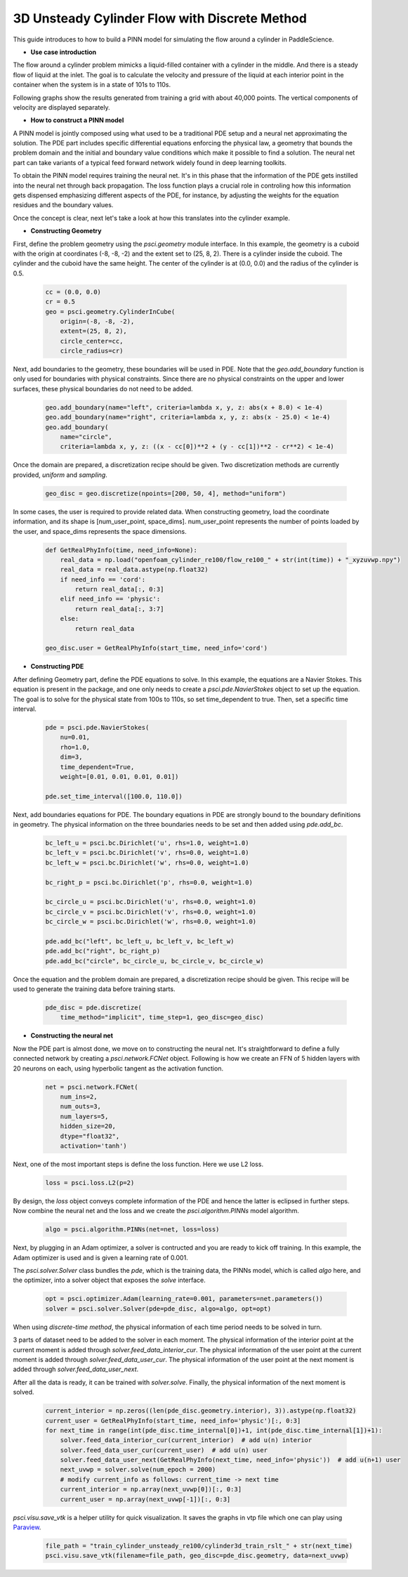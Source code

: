3D Unsteady Cylinder Flow with Discrete Method
==============================================

This guide introduces to how to build a PINN model for simulating the flow around a cylinder in PaddleScience.

- **Use case introduction**

The flow around a cylinder problem mimicks a liquid-filled container with a cylinder in the middle. And there is a steady flow of liquid at the inlet. 
The goal is to calculate the velocity and pressure of the liquid at each interior point in the container when the system is in a state of 101s to 110s.

Following graphs show the results generated from training a grid with about 40,000 points. The vertical components of velocity are displayed separately.


.. image:: ../img/cylinder3d.gif
	   :width: 500
	   :align: center


- **How to construct a PINN model**

A PINN model is jointly composed using what used to be a traditional PDE setup and a neural net approximating the solution. The PDE part includes specific differential equations enforcing the physical law, a geometry that bounds the problem domain and the initial and boundary value conditions which make it possible to find a solution. The neural net part can take variants of a typical feed forward network widely found in deep learning toolkits.

To obtain the PINN model requires training the neural net. It's in this phase that the information of the PDE gets instilled into the neural net through back propagation. The loss function plays a crucial role in controling how this information gets dispensed emphasizing different aspects of the PDE, for instance, by adjusting the weights for the equation residues and the boundary values.

Once the concept is clear, next let's take a look at how this translates into the cylinder example.


- **Constructing Geometry**


First, define the problem geometry using the `psci.geometry` module interface. In this example,
the geometry is a cuboid with the origin at coordinates (-8, -8, -2) and the extent set
to (25, 8, 2).  There is a cylinder inside the cuboid. 
The cylinder and the cuboid have the same height. 
The center of the cylinder is at (0.0, 0.0) and the radius of the cylinder is 0.5.

    .. code-block::

        cc = (0.0, 0.0)
        cr = 0.5
        geo = psci.geometry.CylinderInCube(
            origin=(-8, -8, -2),
            extent=(25, 8, 2),
            circle_center=cc,
            circle_radius=cr)


Next, add boundaries to the geometry, these boundaries will be used in PDE. 
Note that the `geo.add_boundary` function is only used for boundaries with physical constraints. 
Since there are no physical constraints on the upper and lower surfaces, these physical boundaries do not need to be added.

    .. code-block::
        
        geo.add_boundary(name="left", criteria=lambda x, y, z: abs(x + 8.0) < 1e-4)
        geo.add_boundary(name="right", criteria=lambda x, y, z: abs(x - 25.0) < 1e-4)
        geo.add_boundary(
            name="circle",
            criteria=lambda x, y, z: ((x - cc[0])**2 + (y - cc[1])**2 - cr**2) < 1e-4)


Once the domain are prepared, a discretization recipe should be given. 
Two discretization methods are currently provided, `uniform` and `sampling`.

    .. code-block::

        geo_disc = geo.discretize(npoints=[200, 50, 4], method="uniform")


In some cases, the user is required to provide related data. 
When constructing geometry, load the coordinate information, and its shape is [num_user_point, space_dims]. 
num_user_point represents the number of points loaded by the user, and space_dims represents the space dimensions.

    .. code-block::

        def GetRealPhyInfo(time, need_info=None):
            real_data = np.load("openfoam_cylinder_re100/flow_re100_" + str(int(time)) + "_xyzuvwp.npy")
            real_data = real_data.astype(np.float32)
            if need_info == 'cord':
                return real_data[:, 0:3]
            elif need_info == 'physic':
                return real_data[:, 3:7]
            else:
                return real_data

        geo_disc.user = GetRealPhyInfo(start_time, need_info='cord')


- **Constructing PDE**


After defining Geometry part, define the PDE equations to solve. In this example, the equations are a 
Navier Stokes. This equation is present in the package, and one only needs to
create a `psci.pde.NavierStokes` object to set up the equation. 
The goal is to solve for the physical state from 100s to 110s, so set time_dependent to true. Then, set a specific time interval.

    .. code-block::

        pde = psci.pde.NavierStokes(
            nu=0.01,
            rho=1.0,
            dim=3,
            time_dependent=True,
            weight=[0.01, 0.01, 0.01, 0.01])

        pde.set_time_interval([100.0, 110.0])

Next, add boundaries equations for PDE. 
The boundary equations in PDE are strongly bound to the boundary definitions in geometry. 
The physical information on the three boundaries needs to be set and then added using `pde.add_bc`.

    .. code-block::
     
        bc_left_u = psci.bc.Dirichlet('u', rhs=1.0, weight=1.0)
        bc_left_v = psci.bc.Dirichlet('v', rhs=0.0, weight=1.0)
        bc_left_w = psci.bc.Dirichlet('w', rhs=0.0, weight=1.0)

        bc_right_p = psci.bc.Dirichlet('p', rhs=0.0, weight=1.0)

        bc_circle_u = psci.bc.Dirichlet('u', rhs=0.0, weight=1.0)
        bc_circle_v = psci.bc.Dirichlet('v', rhs=0.0, weight=1.0)
        bc_circle_w = psci.bc.Dirichlet('w', rhs=0.0, weight=1.0)

        pde.add_bc("left", bc_left_u, bc_left_v, bc_left_w)
        pde.add_bc("right", bc_right_p)
        pde.add_bc("circle", bc_circle_u, bc_circle_v, bc_circle_w)

Once the equation and the problem domain are prepared, a discretization recipe should be given. 
This recipe will be used to generate the training data before training starts. 

    .. code-block::

        pde_disc = pde.discretize(
            time_method="implicit", time_step=1, geo_disc=geo_disc)


- **Constructing the neural net**


Now the PDE part is almost done, we move on to constructing the neural net.
It's straightforward to define a fully connected network by creating a `psci.network.FCNet` object.
Following is how we create an FFN of 5 hidden layers with 20 neurons on each, using hyperbolic
tangent as the activation function.

    .. code-block::

        net = psci.network.FCNet(
            num_ins=2,
            num_outs=3,
            num_layers=5,
            hidden_size=20,
            dtype="float32",
            activation='tanh')

Next, one of the most important steps is define the loss function. Here we use L2 loss.

    .. code-block::
     
	    loss = psci.loss.L2(p=2)


By design, the `loss` object conveys complete information of the PDE and hence the
latter is eclipsed in further steps. Now combine the neural net and the loss and we
create the `psci.algorithm.PINNs` model algorithm.

    .. code-block::

        algo = psci.algorithm.PINNs(net=net, loss=loss)


Next, by plugging in an Adam optimizer, a solver is contructed and you are ready
to kick off training. In this example, the Adam optimizer is used and is given
a learning rate of 0.001. 

The `psci.solver.Solver` class bundles the `pde`, which is the training data, the PINNs model, which is called `algo` here,
and the optimizer, into a solver object that exposes the `solve` interface.

    .. code-block::

        opt = psci.optimizer.Adam(learning_rate=0.001, parameters=net.parameters())
        solver = psci.solver.Solver(pde=pde_disc, algo=algo, opt=opt)


When using `discrete-time method`, the physical information of each time period needs to be solved in turn.

3 parts of dataset need to be added to the solver in each moment. 
The physical information of the interior point at the current moment is added through `solver.feed_data_interior_cur`. 
The physical information of the user point at the current moment is added through `solver.feed_data_user_cur`. 
The physical information of the user point at the next moment is added through `solver.feed_data_user_next`.

After all the data is ready, it can be trained with `solver.solve`. 
Finally, the physical information of the next moment is solved.

    .. code-block::

        current_interior = np.zeros((len(pde_disc.geometry.interior), 3)).astype(np.float32)
        current_user = GetRealPhyInfo(start_time, need_info='physic')[:, 0:3]
        for next_time in range(int(pde_disc.time_internal[0])+1, int(pde_disc.time_internal[1])+1):
            solver.feed_data_interior_cur(current_interior)  # add u(n) interior
            solver.feed_data_user_cur(current_user)  # add u(n) user 
            solver.feed_data_user_next(GetRealPhyInfo(next_time, need_info='physic'))  # add u(n+1) user
            next_uvwp = solver.solve(num_epoch = 2000)
            # modify current_info as follows: current_time -> next time
            current_interior = np.array(next_uvwp[0])[:, 0:3]
            current_user = np.array(next_uvwp[-1])[:, 0:3]

`psci.visu.save_vtk` is a helper utility for quick visualization. It saves
the graphs in vtp file which one can play using `Paraview <https://www.paraview.org/>`_.

    .. code-block::
    
        file_path = "train_cylinder_unsteady_re100/cylinder3d_train_rslt_" + str(next_time)
        psci.visu.save_vtk(filename=file_path, geo_disc=pde_disc.geometry, data=next_uvwp)
